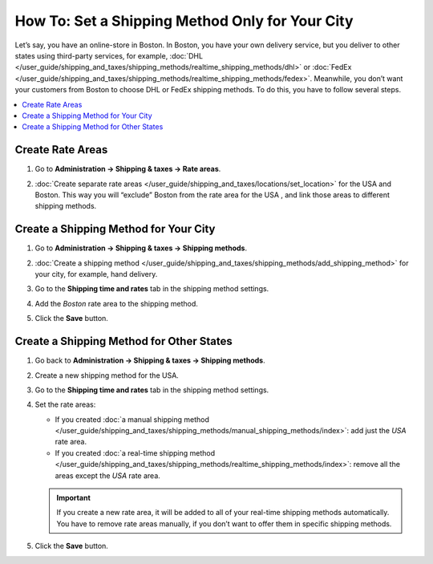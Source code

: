 ************************************************
How To: Set a Shipping Method Only for Your City
************************************************

Let’s say, you have an online-store in Boston. In Boston, you have your own delivery service, but you deliver to other states using third-party services, for example, :doc:`DHL </user_guide/shipping_and_taxes/shipping_methods/realtime_shipping_methods/dhl>` or :doc:`FedEx </user_guide/shipping_and_taxes/shipping_methods/realtime_shipping_methods/fedex>`. Meanwhile, you don’t want your customers from Boston to choose DHL or FedEx shipping methods. To do this, you have to follow several steps.

.. contents::
    :backlinks: none
    :local:


Create Rate Areas
=================

#. Go to **Administration → Shipping & taxes → Rate areas**.

#. :doc:`Create separate rate areas </user_guide/shipping_and_taxes/locations/set_location>` for the USA and Boston. This way you will “exclude” Boston from the rate area for the USA , and link those areas to different shipping methods.

   .. image:: img/rate_areas.png
       :align: center
       :alt: List of rate areas
       

Create a Shipping Method for Your City
======================================

#. Go to **Administration → Shipping & taxes → Shipping methods**.

#. :doc:`Create a shipping method </user_guide/shipping_and_taxes/shipping_methods/add_shipping_method>` for your city, for example, hand delivery.

#. Go to the **Shipping time and rates** tab in the shipping method settings.

#. Add the *Boston* rate area to the shipping method.

#. Click the **Save** button.

   .. image:: img/hand_delivery.png
       :align: center
       :alt: Hand delivery settings


Create a Shipping Method for Other States
=========================================

#. Go back to **Administration → Shipping & taxes → Shipping methods**.

#. Create a new shipping method for the USA.

#. Go to the **Shipping time and rates** tab in the shipping method settings.

#. Set the rate areas:

   * If you created :doc:`a manual shipping method </user_guide/shipping_and_taxes/shipping_methods/manual_shipping_methods/index>`: add just the *USA* rate area.
   
   * If you created :doc:`a real-time shipping method </user_guide/shipping_and_taxes/shipping_methods/realtime_shipping_methods/index>`: remove all the areas except the *USA* rate area.
   
   .. important::
   
       If you create a new rate area, it will be added to all of your real-time shipping methods automatically. You have to remove rate areas manually, if you don’t want to offer them in specific shipping methods.
       
#. Click the **Save** button.

   .. image:: img/regional_shipping.png
       :align: center
       :alt: FedEx shipping settings


